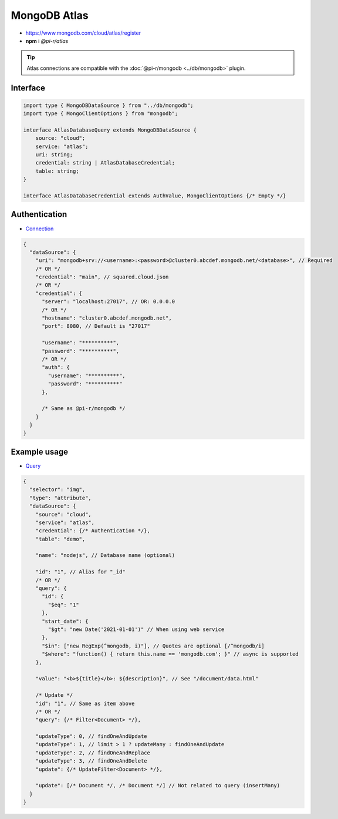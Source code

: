 =============
MongoDB Atlas
=============

- https://www.mongodb.com/cloud/atlas/register
- **npm** i *@pi-r/atlas*

.. tip:: Atlas connections are compatible with the :doc:`@pi-r/mongodb <../db/mongodb>` plugin.

Interface
=========

.. code-block:: typescript

  import type { MongoDBDataSource } from "../db/mongodb";
  import type { MongoClientOptions } from "mongodb";

  interface AtlasDatabaseQuery extends MongoDBDataSource {
      source: "cloud";
      service: "atlas";
      uri: string;
      credential: string | AtlasDatabaseCredential;
      table: string;
  }

  interface AtlasDatabaseCredential extends AuthValue, MongoClientOptions {/* Empty */}

Authentication
==============

- `Connection <https://www.mongodb.com/docs/drivers/node/current/fundamentals/authentication/mechanisms>`_

.. code-block::

  {
    "dataSource": {
      "uri": "mongodb+srv://<username>:<password>@cluster0.abcdef.mongodb.net/<database>", // Required
      /* OR */
      "credential": "main", // squared.cloud.json
      /* OR */
      "credential": {
        "server": "localhost:27017", // OR: 0.0.0.0
        /* OR */
        "hostname": "cluster0.abcdef.mongodb.net",
        "port": 8080, // Default is "27017"

        "username": "**********",
        "password": "**********",
        /* OR */
        "auth": {
          "username": "**********",
          "password": "**********"
        },

        /* Same as @pi-r/mongodb */
      }
    }
  }

Example usage
=============

- `Query <https://www.mongodb.com/docs/compass/master/query/filter>`_

.. code-block::

  {
    "selector": "img",
    "type": "attribute",
    "dataSource": {
      "source": "cloud",
      "service": "atlas",
      "credential": {/* Authentication */},
      "table": "demo",

      "name": "nodejs", // Database name (optional)

      "id": "1", // Alias for "_id"
      /* OR */
      "query": {
        "id": {
          "$eq": "1"
        },
        "start_date": {
          "$gt": "new Date('2021-01-01')" // When using web service
        },
        "$in": ["new RegExp(^mongodb, i)"], // Quotes are optional [/^mongodb/i]
        "$where": "function() { return this.name == 'mongodb.com'; }" // async is supported
      },

      "value": "<b>${title}</b>: ${description}", // See "/document/data.html"

      /* Update */
      "id": "1", // Same as item above
      /* OR */
      "query": {/* Filter<Document> */},

      "updateType": 0, // findOneAndUpdate
      "updateType": 1, // limit > 1 ? updateMany : findOneAndUpdate
      "updateType": 2, // findOneAndReplace
      "updateType": 3, // findOneAndDelete
      "update": {/* UpdateFilter<Document> */},

      "update": [/* Document */, /* Document */] // Not related to query (insertMany)
    }
  }